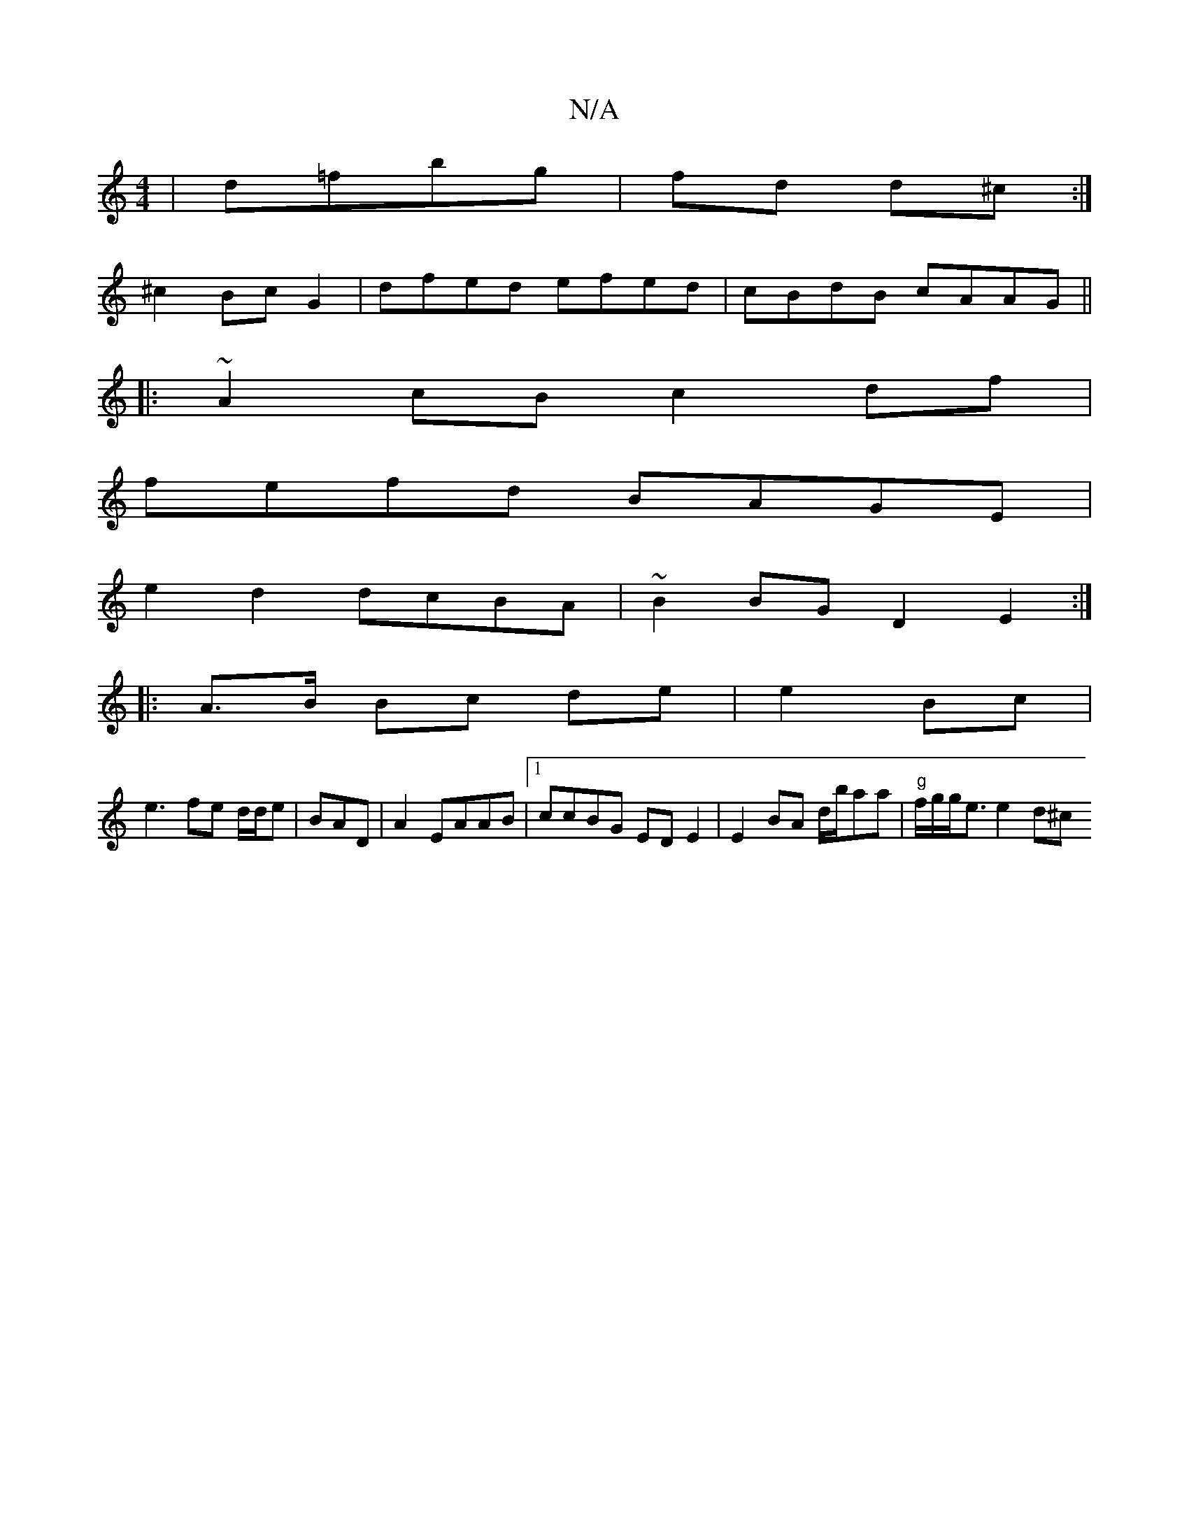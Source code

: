 X:1
T:N/A
M:4/4
R:N/A
K:Cmajor
|d=fbg | fd d^c:|
^c2 Bc G2 | dfed efed|cBdB cAAG ||
|:~A2cB c2df|
fefd BAGE |
e2d2 dcBA | ~B2 BG D2 E2:|
|: A>B Bc de | e2 Bc |
e3 fe d/d/e | BAD |A2 EAAB |1 ccBG EDE2|E2BA d/b/aa | "g"f/g/g<e e2 d^c